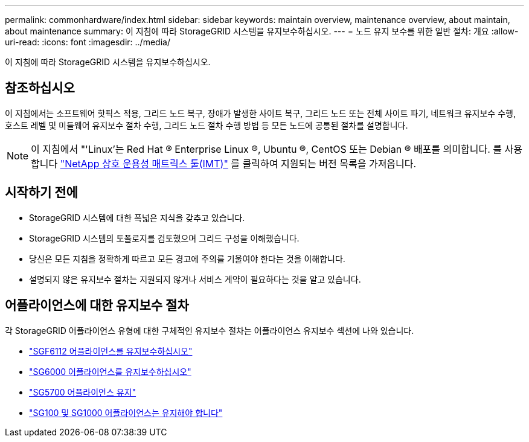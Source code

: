---
permalink: commonhardware/index.html 
sidebar: sidebar 
keywords: maintain overview, maintenance overview, about maintain, about maintenance 
summary: 이 지침에 따라 StorageGRID 시스템을 유지보수하십시오. 
---
= 노드 유지 보수를 위한 일반 절차: 개요
:allow-uri-read: 
:icons: font
:imagesdir: ../media/


[role="lead"]
이 지침에 따라 StorageGRID 시스템을 유지보수하십시오.



== 참조하십시오

이 지침에서는 소프트웨어 핫픽스 적용, 그리드 노드 복구, 장애가 발생한 사이트 복구, 그리드 노드 또는 전체 사이트 파기, 네트워크 유지보수 수행, 호스트 레벨 및 미들웨어 유지보수 절차 수행, 그리드 노드 절차 수행 방법 등 모든 노드에 공통된 절차를 설명합니다.


NOTE: 이 지침에서 "'Linux'는 Red Hat ® Enterprise Linux ®, Ubuntu ®, CentOS 또는 Debian ® 배포를 의미합니다. 를 사용합니다 https://imt.netapp.com/matrix/#welcome["NetApp 상호 운용성 매트릭스 툴(IMT)"^] 를 클릭하여 지원되는 버전 목록을 가져옵니다.



== 시작하기 전에

* StorageGRID 시스템에 대한 폭넓은 지식을 갖추고 있습니다.
* StorageGRID 시스템의 토폴로지를 검토했으며 그리드 구성을 이해했습니다.
* 당신은 모든 지침을 정확하게 따르고 모든 경고에 주의를 기울여야 한다는 것을 이해합니다.
* 설명되지 않은 유지보수 절차는 지원되지 않거나 서비스 계약이 필요하다는 것을 알고 있습니다.




== 어플라이언스에 대한 유지보수 절차

각 StorageGRID 어플라이언스 유형에 대한 구체적인 유지보수 절차는 어플라이언스 유지보수 섹션에 나와 있습니다.

* link:../sg6100/index.html["SGF6112 어플라이언스를 유지보수하십시오"]
* link:../sg6000/index.html["SG6000 어플라이언스를 유지보수하십시오"]
* link:../sg5700/index.html["SG5700 어플라이언스 유지"]
* link:../sg100-1000/index.html["SG100 및 SG1000 어플라이언스는 유지해야 합니다"]

